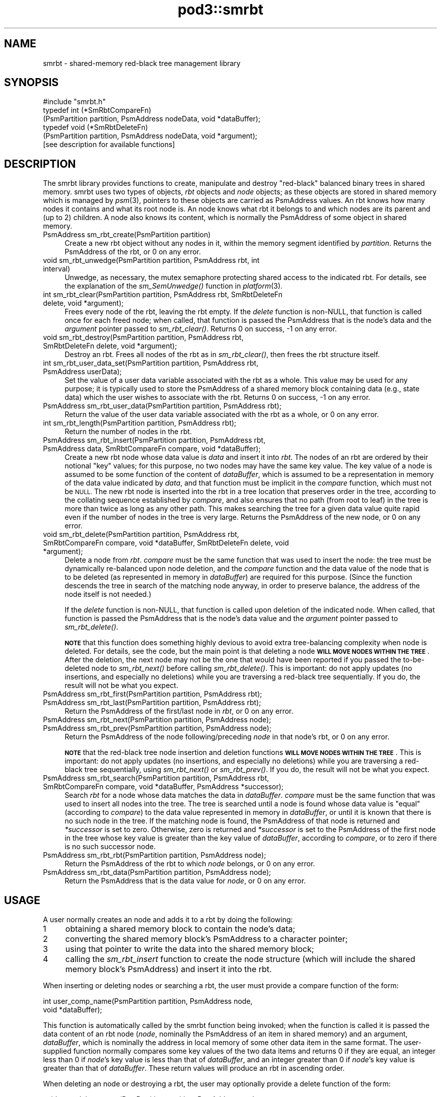 .\" Automatically generated by Pod::Man 2.28 (Pod::Simple 3.29)
.\"
.\" Standard preamble:
.\" ========================================================================
.de Sp \" Vertical space (when we can't use .PP)
.if t .sp .5v
.if n .sp
..
.de Vb \" Begin verbatim text
.ft CW
.nf
.ne \\$1
..
.de Ve \" End verbatim text
.ft R
.fi
..
.\" Set up some character translations and predefined strings.  \*(-- will
.\" give an unbreakable dash, \*(PI will give pi, \*(L" will give a left
.\" double quote, and \*(R" will give a right double quote.  \*(C+ will
.\" give a nicer C++.  Capital omega is used to do unbreakable dashes and
.\" therefore won't be available.  \*(C` and \*(C' expand to `' in nroff,
.\" nothing in troff, for use with C<>.
.tr \(*W-
.ds C+ C\v'-.1v'\h'-1p'\s-2+\h'-1p'+\s0\v'.1v'\h'-1p'
.ie n \{\
.    ds -- \(*W-
.    ds PI pi
.    if (\n(.H=4u)&(1m=24u) .ds -- \(*W\h'-12u'\(*W\h'-12u'-\" diablo 10 pitch
.    if (\n(.H=4u)&(1m=20u) .ds -- \(*W\h'-12u'\(*W\h'-8u'-\"  diablo 12 pitch
.    ds L" ""
.    ds R" ""
.    ds C` ""
.    ds C' ""
'br\}
.el\{\
.    ds -- \|\(em\|
.    ds PI \(*p
.    ds L" ``
.    ds R" ''
.    ds C`
.    ds C'
'br\}
.\"
.\" Escape single quotes in literal strings from groff's Unicode transform.
.ie \n(.g .ds Aq \(aq
.el       .ds Aq '
.\"
.\" If the F register is turned on, we'll generate index entries on stderr for
.\" titles (.TH), headers (.SH), subsections (.SS), items (.Ip), and index
.\" entries marked with X<> in POD.  Of course, you'll have to process the
.\" output yourself in some meaningful fashion.
.\"
.\" Avoid warning from groff about undefined register 'F'.
.de IX
..
.nr rF 0
.if \n(.g .if rF .nr rF 1
.if (\n(rF:(\n(.g==0)) \{
.    if \nF \{
.        de IX
.        tm Index:\\$1\t\\n%\t"\\$2"
..
.        if !\nF==2 \{
.            nr % 0
.            nr F 2
.        \}
.    \}
.\}
.rr rF
.\"
.\" Accent mark definitions (@(#)ms.acc 1.5 88/02/08 SMI; from UCB 4.2).
.\" Fear.  Run.  Save yourself.  No user-serviceable parts.
.    \" fudge factors for nroff and troff
.if n \{\
.    ds #H 0
.    ds #V .8m
.    ds #F .3m
.    ds #[ \f1
.    ds #] \fP
.\}
.if t \{\
.    ds #H ((1u-(\\\\n(.fu%2u))*.13m)
.    ds #V .6m
.    ds #F 0
.    ds #[ \&
.    ds #] \&
.\}
.    \" simple accents for nroff and troff
.if n \{\
.    ds ' \&
.    ds ` \&
.    ds ^ \&
.    ds , \&
.    ds ~ ~
.    ds /
.\}
.if t \{\
.    ds ' \\k:\h'-(\\n(.wu*8/10-\*(#H)'\'\h"|\\n:u"
.    ds ` \\k:\h'-(\\n(.wu*8/10-\*(#H)'\`\h'|\\n:u'
.    ds ^ \\k:\h'-(\\n(.wu*10/11-\*(#H)'^\h'|\\n:u'
.    ds , \\k:\h'-(\\n(.wu*8/10)',\h'|\\n:u'
.    ds ~ \\k:\h'-(\\n(.wu-\*(#H-.1m)'~\h'|\\n:u'
.    ds / \\k:\h'-(\\n(.wu*8/10-\*(#H)'\z\(sl\h'|\\n:u'
.\}
.    \" troff and (daisy-wheel) nroff accents
.ds : \\k:\h'-(\\n(.wu*8/10-\*(#H+.1m+\*(#F)'\v'-\*(#V'\z.\h'.2m+\*(#F'.\h'|\\n:u'\v'\*(#V'
.ds 8 \h'\*(#H'\(*b\h'-\*(#H'
.ds o \\k:\h'-(\\n(.wu+\w'\(de'u-\*(#H)/2u'\v'-.3n'\*(#[\z\(de\v'.3n'\h'|\\n:u'\*(#]
.ds d- \h'\*(#H'\(pd\h'-\w'~'u'\v'-.25m'\f2\(hy\fP\v'.25m'\h'-\*(#H'
.ds D- D\\k:\h'-\w'D'u'\v'-.11m'\z\(hy\v'.11m'\h'|\\n:u'
.ds th \*(#[\v'.3m'\s+1I\s-1\v'-.3m'\h'-(\w'I'u*2/3)'\s-1o\s+1\*(#]
.ds Th \*(#[\s+2I\s-2\h'-\w'I'u*3/5'\v'-.3m'o\v'.3m'\*(#]
.ds ae a\h'-(\w'a'u*4/10)'e
.ds Ae A\h'-(\w'A'u*4/10)'E
.    \" corrections for vroff
.if v .ds ~ \\k:\h'-(\\n(.wu*9/10-\*(#H)'\s-2\u~\d\s+2\h'|\\n:u'
.if v .ds ^ \\k:\h'-(\\n(.wu*10/11-\*(#H)'\v'-.4m'^\v'.4m'\h'|\\n:u'
.    \" for low resolution devices (crt and lpr)
.if \n(.H>23 .if \n(.V>19 \
\{\
.    ds : e
.    ds 8 ss
.    ds o a
.    ds d- d\h'-1'\(ga
.    ds D- D\h'-1'\(hy
.    ds th \o'bp'
.    ds Th \o'LP'
.    ds ae ae
.    ds Ae AE
.\}
.rm #[ #] #H #V #F C
.\" ========================================================================
.\"
.IX Title "pod3::smrbt 3"
.TH pod3::smrbt 3 "2017-04-21" "perl v5.22.1" "ICI library functions"
.\" For nroff, turn off justification.  Always turn off hyphenation; it makes
.\" way too many mistakes in technical documents.
.if n .ad l
.nh
.SH "NAME"
smrbt \- shared\-memory red\-black tree management library
.SH "SYNOPSIS"
.IX Header "SYNOPSIS"
.Vb 1
\&    #include "smrbt.h"
\&
\&    typedef int (*SmRbtCompareFn)
\&        (PsmPartition partition, PsmAddress nodeData, void *dataBuffer);
\&    typedef void (*SmRbtDeleteFn)
\&        (PsmPartition partition, PsmAddress nodeData, void *argument);
\&
\&    [see description for available functions]
.Ve
.SH "DESCRIPTION"
.IX Header "DESCRIPTION"
The smrbt library provides functions to create, manipulate
and destroy \*(L"red-black\*(R" balanced binary trees in shared memory.
smrbt uses two types of objects, \fIrbt\fR objects and
\&\fInode\fR objects; as these objects are stored in
shared memory which is managed by \fIpsm\fR\|(3), pointers to these
objects are carried as PsmAddress values.  An rbt knows how
many nodes it contains and what its root node is.  
An node knows what rbt it belongs to and which nodes are its
parent and (up to 2) children.
A node also knows its content, which is normally the PsmAddress of some
object in shared memory.
.IP "PsmAddress sm_rbt_create(PsmPartition partition)" 4
.IX Item "PsmAddress sm_rbt_create(PsmPartition partition)"
Create a new rbt object without any nodes in it, within the memory
segment identified by \fIpartition\fR.  Returns the PsmAddress of the rbt,
or 0 on any error.
.IP "void sm_rbt_unwedge(PsmPartition partition, PsmAddress rbt, int interval)" 4
.IX Item "void sm_rbt_unwedge(PsmPartition partition, PsmAddress rbt, int interval)"
Unwedge, as necessary, the mutex semaphore protecting shared access to the
indicated rbt.  For details, see the explanation of the \fIsm_SemUnwedge()\fR
function in \fIplatform\fR\|(3).
.IP "int sm_rbt_clear(PsmPartition partition, PsmAddress rbt, SmRbtDeleteFn delete, void *argument);" 4
.IX Item "int sm_rbt_clear(PsmPartition partition, PsmAddress rbt, SmRbtDeleteFn delete, void *argument);"
Frees every node of the rbt, leaving the rbt empty.  If the \fIdelete\fR function 
is non-NULL, that function is called once for each freed node; when
called, that function is passed the PsmAddress that is the node's data
and the \fIargument\fR pointer passed to \fIsm_rbt_clear()\fR.  Returns 0 on success,
\&\-1 on any error.
.IP "void sm_rbt_destroy(PsmPartition partition, PsmAddress rbt, SmRbtDeleteFn delete, void *argument);" 4
.IX Item "void sm_rbt_destroy(PsmPartition partition, PsmAddress rbt, SmRbtDeleteFn delete, void *argument);"
Destroy an rbt.  Frees all nodes of the rbt as in \fIsm_rbt_clear()\fR, then
frees the rbt structure itself.
.IP "int sm_rbt_user_data_set(PsmPartition partition, PsmAddress rbt, PsmAddress userData);" 4
.IX Item "int sm_rbt_user_data_set(PsmPartition partition, PsmAddress rbt, PsmAddress userData);"
Set the value of a user data variable associated with the rbt as a whole.
This value may be used for any purpose; it is typically used to store the
PsmAddress of a shared memory block containing data (e.g., state data) which
the user wishes to associate with the rbt.  Returns 0 on success, \-1 on any
error.
.IP "PsmAddress sm_rbt_user_data(PsmPartition partition, PsmAddress rbt);" 4
.IX Item "PsmAddress sm_rbt_user_data(PsmPartition partition, PsmAddress rbt);"
Return the value of the user data variable associated with the rbt as a
whole, or 0 on any error.
.IP "int sm_rbt_length(PsmPartition partition, PsmAddress rbt);" 4
.IX Item "int sm_rbt_length(PsmPartition partition, PsmAddress rbt);"
Return the number of nodes in the rbt.
.IP "PsmAddress sm_rbt_insert(PsmPartition partition, PsmAddress rbt, PsmAddress data, SmRbtCompareFn compare, void *dataBuffer);" 4
.IX Item "PsmAddress sm_rbt_insert(PsmPartition partition, PsmAddress rbt, PsmAddress data, SmRbtCompareFn compare, void *dataBuffer);"
Create a new rbt node whose data value is \fIdata\fR and insert it into
\&\fIrbt\fR.  The nodes of an rbt are ordered by their notional \*(L"key\*(R" values;
for this purpose, no two nodes may have the same key value.  The key value
of a node is assumed to be some function of the content of \fIdataBuffer\fR,
which is assumed to be a representation in memory of the data value
indicated by \fIdata\fR, and that function must be implicit in the \fIcompare\fR
function, which must not be \s-1NULL. \s0 The new rbt node is inserted into
the rbt in a tree location that preserves order in the tree, according to
the collating sequence established by \fIcompare\fR, and also ensures that
no path (from root to leaf) in the tree is more than twice as long as
any other path.  This makes searching the tree for a given data value
quite rapid even if the number of nodes in the tree is very large.  Returns
the PsmAddress of the new node, or 0 on any error.
.IP "void sm_rbt_delete(PsmPartition partition, PsmAddress rbt, SmRbtCompareFn compare, void *dataBuffer, SmRbtDeleteFn delete, void *argument);" 4
.IX Item "void sm_rbt_delete(PsmPartition partition, PsmAddress rbt, SmRbtCompareFn compare, void *dataBuffer, SmRbtDeleteFn delete, void *argument);"
Delete a node from \fIrbt\fR.  \fIcompare\fR must be the same function that was
used to insert the node: the tree must be dynamically re-balanced upon node
deletion, and the \fIcompare\fR function and the data value of the node that
is to be deleted (as represented in memory in \fIdataBuffer\fR) are required for
this purpose.  (Since the function descends the tree in search of the
matching node anyway, in order to preserve balance, the address of the node
itself is not needed.)
.Sp
If the \fIdelete\fR function is non-NULL, that function is called upon deletion
of the indicated node.  When called, that function is passed the PsmAddress
that is the node's data value and the \fIargument\fR pointer passed to
\&\fIsm_rbt_delete()\fR.
.Sp
\&\fB\s-1NOTE\s0\fR that this function does something highly devious to avoid extra
tree-balancing complexity when node is deleted.  For details, see the code,
but the main point is that deleting a node \fB\s-1WILL MOVE NODES WITHIN THE TREE\s0\fR.
After the deletion, the next node may not be the one that would have been
reported if you passed the to-be-deleted node to \fIsm_rbt_next()\fR before
calling \fIsm_rbt_delete()\fR.  This is important: do not apply updates (no
insertions, and especially no deletions) while you are traversing a
red-black tree sequentially.  If you do, the result will not be what you
expect.
.IP "PsmAddress sm_rbt_first(PsmPartition partition, PsmAddress rbt);" 4
.IX Item "PsmAddress sm_rbt_first(PsmPartition partition, PsmAddress rbt);"
.PD 0
.IP "PsmAddress sm_rbt_last(PsmPartition partition, PsmAddress rbt);" 4
.IX Item "PsmAddress sm_rbt_last(PsmPartition partition, PsmAddress rbt);"
.PD
Return the PsmAddress of the first/last node in \fIrbt\fR, or 0 on any error.
.IP "PsmAddress sm_rbt_next(PsmPartition partition, PsmAddress node);" 4
.IX Item "PsmAddress sm_rbt_next(PsmPartition partition, PsmAddress node);"
.PD 0
.IP "PsmAddress sm_rbt_prev(PsmPartition partition, PsmAddress node);" 4
.IX Item "PsmAddress sm_rbt_prev(PsmPartition partition, PsmAddress node);"
.PD
Return the PsmAddress of the node following/preceding \fInode\fR in
that node's rbt, or 0 on any error.
.Sp
\&\fB\s-1NOTE\s0\fR that the red-black tree node insertion and deletion functions 
\&\fB\s-1WILL MOVE NODES WITHIN THE TREE\s0\fR.
This is important: do not apply updates (no insertions, and especially no
deletions) while you are traversing a red-black tree sequentially, using
\&\fIsm_rbt_next()\fR or \fIsm_rbt_prev()\fR.  If you do, the result will not be what you
expect.
.IP "PsmAddress sm_rbt_search(PsmPartition partition, PsmAddress rbt, SmRbtCompareFn compare, void *dataBuffer, PsmAddress *successor);" 4
.IX Item "PsmAddress sm_rbt_search(PsmPartition partition, PsmAddress rbt, SmRbtCompareFn compare, void *dataBuffer, PsmAddress *successor);"
Search \fIrbt\fR for a node whose data matches the data in \fIdataBuffer\fR.
\&\fIcompare\fR must be the same function that was used to insert all nodes
into the tree.  The tree is searched until a node is found whose data
value is \*(L"equal\*(R" (according to \fIcompare\fR) to the data value represented
in memory in \fIdataBuffer\fR, or until it is known that there is no such
node in the tree.  If the matching node is found, the PsmAddress of that
node is returned and \fI*successor\fR is set to zero.  Otherwise, zero is
returned and \fI*successor\fR is set to the PsmAddress of the first node in
the tree whose key value is greater than the key value of \fIdataBuffer\fR,
according to \fIcompare\fR, or to zero if there is no such successor node.
.IP "PsmAddress sm_rbt_rbt(PsmPartition partition, PsmAddress node);" 4
.IX Item "PsmAddress sm_rbt_rbt(PsmPartition partition, PsmAddress node);"
Return the PsmAddress of the rbt to which \fInode\fR belongs, or 0
on any error.
.IP "PsmAddress sm_rbt_data(PsmPartition partition, PsmAddress node);" 4
.IX Item "PsmAddress sm_rbt_data(PsmPartition partition, PsmAddress node);"
Return the PsmAddress that is the data value for \fInode\fR, or 0
on any error.
.SH "USAGE"
.IX Header "USAGE"
A user normally creates an node and adds it to a rbt by doing the following:
.ie n .IP "1" 4
.el .IP "\f(CW1\fR" 4
.IX Item "1"
obtaining a shared memory block to contain the node's data;
.ie n .IP "2" 4
.el .IP "\f(CW2\fR" 4
.IX Item "2"
converting the shared memory block's PsmAddress to a character pointer;
.ie n .IP "3" 4
.el .IP "\f(CW3\fR" 4
.IX Item "3"
using that pointer to write the data into the shared memory block;
.ie n .IP "4" 4
.el .IP "\f(CW4\fR" 4
.IX Item "4"
calling the \fIsm_rbt_insert\fR function to create the node structure (which
will include the shared memory block's PsmAddress) and insert it into the rbt.
.PP
When inserting or deleting nodes or searching a rbt, the user must
provide a compare function of the form:
.PP
.Vb 2
\&    int user_comp_name(PsmPartition partition, PsmAddress node, 
\&                       void *dataBuffer);
.Ve
.PP
This function is automatically called by the smrbt function being invoked;
when the function is called it is passed the data content of an rbt node
(\fInode\fR, nominally the PsmAddress of an item in shared memory) and an
argument, \fIdataBuffer\fR, which is nominally the address in local memory
of some other data item in the same format.  The user-supplied function
normally compares some key values of the two data items and returns 0 if
they are equal, an integer less than 0 if \fInode\fR's key value is less
than that of \fIdataBuffer\fR, and an integer greater than 0 if \fInode\fR's
key value is greater than that of \fIdataBuffer\fR.  These return values
will produce an rbt in ascending order.
.PP
When deleting an node or destroying a rbt, the user may
optionally provide a delete function of the form:
.PP
.Vb 2
\&    void user_delete_name(PsmPartition partition, PsmAddress node, 
\&                          void *argData)
.Ve
.PP
When provided, this function is automatically called by the smrbt function
being invoked; when the function is called it is passed the content of a
rbt node (\fInode\fR, nominally the PsmAddress of an item in shared
memory) and an argument, \fIargData\fR, which if non-NULL is normally the address
in local memory of a data item providing context for the rbt node deletion.
The user-supplied function performs any application-specific cleanup
associated with deleting the node, such as freeing the node's content
data item and/or other memory associated with the node.
.SH "EXAMPLE"
.IX Header "EXAMPLE"
For an example of the use of smrbt, see the file smrbtsh.c
in the utils directory of \s-1ICI.\s0
.SH "SEE ALSO"
.IX Header "SEE ALSO"
\&\fIsmrbtsh\fR\|(1), \fIplatform\fR\|(3), \fIpsm\fR\|(3)
